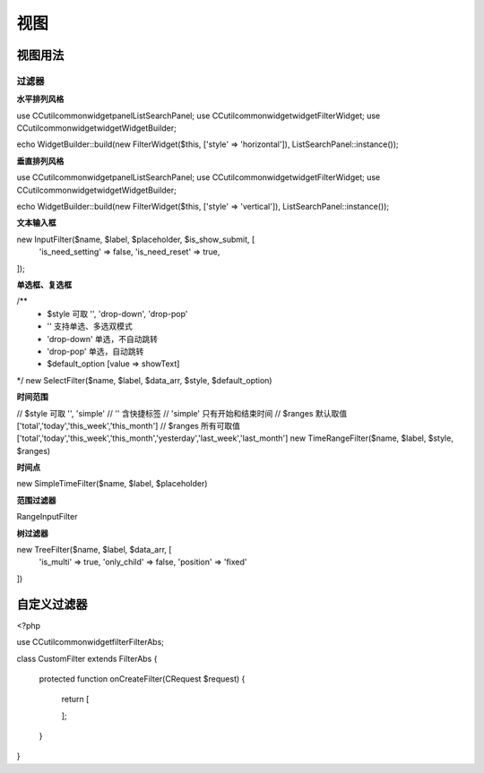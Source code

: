 ####################################################################################################
**视图**
####################################################################################################

******************************************************************************************
**视图用法**
******************************************************************************************

================================================================================
**过滤器**
================================================================================

**水平排列风格**

use CC\util\common\widget\panel\ListSearchPanel;
use CC\util\common\widget\widget\FilterWidget;
use CC\util\common\widget\widget\WidgetBuilder;

echo WidgetBuilder::build(new FilterWidget($this, ['style' => 'horizontal']), ListSearchPanel::instance());

**垂直排列风格**

use CC\util\common\widget\panel\ListSearchPanel;
use CC\util\common\widget\widget\FilterWidget;
use CC\util\common\widget\widget\WidgetBuilder;

echo WidgetBuilder::build(new FilterWidget($this, ['style' => 'vertical']), ListSearchPanel::instance());

**文本输入框**

new InputFilter($name, $label, $placeholder, $is_show_submit, [
    'is_need_setting' => false,
    'is_need_reset' => true,
]);

**单选框、复选框**

/** 
  * $style 可取 '', 'drop-down', 'drop-pop'
  * '' 支持单选、多选双模式
  * 'drop-down' 单选，不自动跳转
  * 'drop-pop' 单选，自动跳转
  * $default_option [value => showText]
*/
new SelectFilter($name, $label, $data_arr, $style, $default_option)

**时间范围**

// $style 可取 '', 'simple'
// '' 含快捷标签
// 'simple' 只有开始和结束时间
// $ranges 默认取值 ['total','today','this_week','this_month']
// $ranges 所有可取值 ['total','today','this_week','this_month','yesterday','last_week','last_month']
new TimeRangeFilter($name, $label, $style, $ranges)

**时间点**

new SimpleTimeFilter($name, $label, $placeholder)

**范围过滤器**

RangeInputFilter


**树过滤器**

new TreeFilter($name, $label, $data_arr, [
    'is_multi' => true,
    'only_child' => false,
    'position' => 'fixed'
])

******************************************************************************************
**自定义过滤器**
******************************************************************************************

<?php

use CC\util\common\widget\filter\FilterAbs;

class CustomFilter extends FilterAbs
{

    protected function onCreateFilter(\CRequest $request)
    {
        return [

        ];
    }
}
